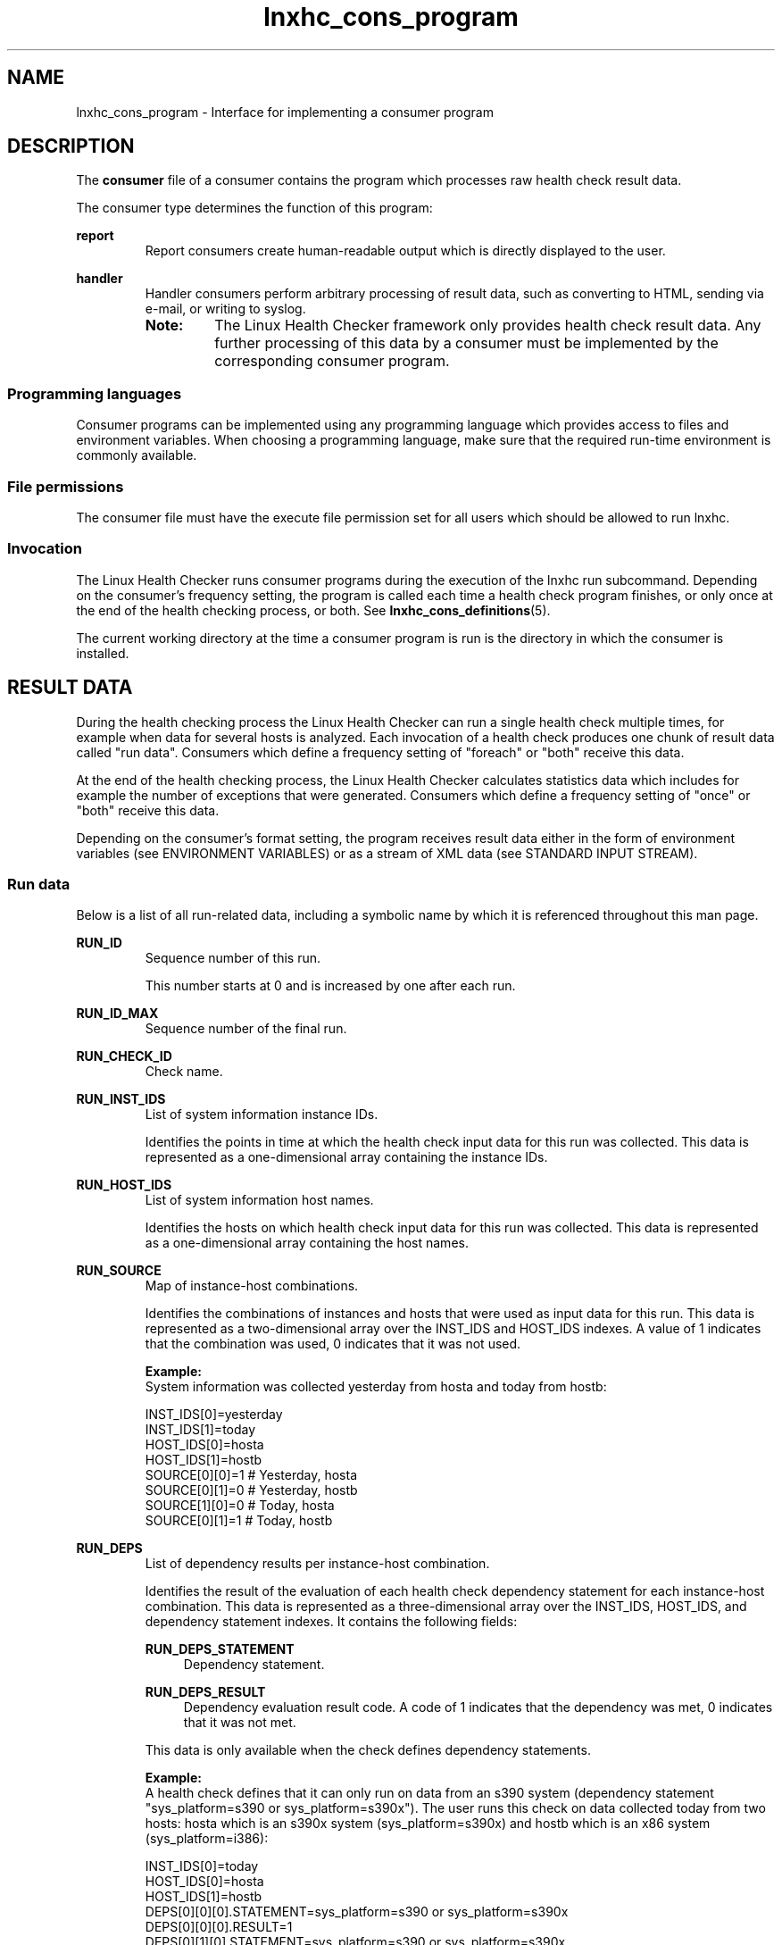 .\" Macro for inserting an option synopsis string.
.\" .OS <long> [<short>] [args]
.de OS
.  ds args "
.  if !'\\$3'' .as args \fI\\$3\fP
.  if !'\\$4'' .as args \\$4
.  if !'\\$5'' .as args \fI\\$5\fP
.  if !'\\$6'' .as args \\$6
.  if !'\\$7'' .as args \fI\\$7\fP
.  ds result "[
.  if !'\\$2'' .as result \fB\-\\$2\fP|
.  as result \fB\-\-\\$1\fP
.  if !'\\*[args]'' .as result "\ \\*[args]
.  as result "]
\\*[result]
..
.\" Macro for inserting an option description prologue.
.\" .OD <long> [<short>] [args]
.de OD
.  ds args "
.  if !'\\$3'' .as args \fI\\$3\fP
.  if !'\\$4'' .as args \\$4
.  if !'\\$5'' .as args \fI\\$5\fP
.  if !'\\$6'' .as args \\$6
.  if !'\\$7'' .as args \fI\\$7\fP
.  PD 0
.  if !'\\$2'' .IP "\fB\-\\$2\fP \\*[args]" 4
.  if !'\\$1'' .IP "\fB\-\-\\$1\fP \\*[args]" 4
.  PD
..
.\" Macro for inserting a keyword description prologue.
.\" .KY <keyword> <terminal> <non-terminal> <terminal> <non-terminal>
.de KY
\fB\\$1\fP\\$2\fI\\$3\fP\\$4\fI\\$5\fP
..
.\" Macro for inserting code line.
.\" .CL <text>
.de CL
.  ds pfont \fP
.  nh
.  na
.  ft CW
\\$*
.  ft \\*[pfont]
.  ad
.  hy
.  br
..
.\" Macro for inserting a man page reference.
.\" .MP man-page section [suffix]
.de MP
.  nh
.  na
.  BR \\$1 (\\$2)\\$3
.  ad
.  hy
..
.\" Macro for inserting a note.
.\" .NT <text>
.de NT
.  RS 0
.  TP
.  B Note:
\\$*
.  RE
..
.\" Full name of the health checker
.ds lhc "Linux Health Checker
.\" Man page start
.TH lnxhc_cons_program 7 "lnxhc 1.3-1" 2013-12-18 "Linux Health Checker"
.
.SH NAME
lnxhc_cons_program \- Interface for implementing a consumer program
.
.
.SH DESCRIPTION
The
.B consumer
file of a consumer contains the program which processes raw health check
result data.
.PP
The consumer type determines the function of this program:
.PP
.B report
.RS
Report consumers create human-readable output which is directly displayed to
the user.
.RE
.PP
.B handler
.RS
Handler consumers perform arbitrary processing of result data, such as
converting to HTML, sending via e-mail, or writing to syslog.

.NT The \*[lhc] framework only provides health check result data. Any further processing of this data by a consumer must be implemented by the corresponding consumer program.
.RE
.PP
.
.
.SS "Programming languages"
Consumer programs can be implemented using any programming language which
provides access to files and environment variables. When choosing a programming
language, make sure that the required run-time environment is commonly
available.
.PP
.
.
.SS "File permissions"
The consumer file must have the execute file permission set for all users
which should be allowed to run lnxhc.
.PP
.
.
.SS "Invocation"
The \*[lhc] runs consumer programs during the execution of the
\f(CWlnxhc run\fP subcommand. Depending on the consumer's frequency setting,
the program is called each time a health check program finishes, or
only once at the end of the health checking process, or both. See
.MP lnxhc_cons_definitions 5 .
.PP

The current working directory at the time a consumer program is run is the
directory in which the consumer is installed.
.
.
.SH "RESULT DATA"
During the health checking process the \*[lhc] can run a single health check
multiple times, for example when data for several hosts is analyzed. Each
invocation of a health check produces one chunk of result data called
"run data". Consumers which define a frequency setting of "foreach" or "both"
receive this data.
.PP
At the end of the health checking process, the \*[lhc] calculates statistics
data which includes for example the number of exceptions that were generated.
Consumers which define a frequency setting of "once" or "both" receive this
data.
.PP
Depending on the consumer's format setting, the program receives result data
either in the form of environment variables (see ENVIRONMENT VARIABLES) or
as a stream of XML data (see STANDARD INPUT STREAM).
.PP
.
.
.SS "Run data"
Below is a list of all run-related data, including a symbolic
name by which it is referenced throughout this man page.
.PP
.B RUN_ID
.RS
Sequence number of this run.

This number starts at 0 and is increased by one after each run.
.PP
.RE
.
.B RUN_ID_MAX
.RS
Sequence number of the final run.
.PP
.RE
.
.B RUN_CHECK_ID
.RS
Check name.
.PP
.RE
.
.B RUN_INST_IDS
.RS
List of system information instance IDs.

Identifies the points in time at which the health check input data for this
run was collected. This data is represented as a one-dimensional array
containing the instance IDs.
.PP
.RE
.
.B RUN_HOST_IDS
.RS
List of system information host names.

Identifies the hosts on which health check input data for this run was
collected. This data is represented as a one-dimensional array containing
the host names.
.PP
.RE
.
.B RUN_SOURCE
.RS
Map of instance-host combinations.

Identifies the combinations of instances and hosts that were used
as input data for this run. This data is represented as a two-dimensional
array over the INST_IDS and HOST_IDS indexes. A value of 1 indicates
that the combination was used, 0 indicates that it was not used.

.B Example:
.br
System information was collected yesterday from hosta and today from hostb:

.CL INST_IDS[0]=yesterday
.CL INST_IDS[1]=today
.CL HOST_IDS[0]=hosta
.CL HOST_IDS[1]=hostb
.CL SOURCE[0][0]=1 # Yesterday, hosta
.CL SOURCE[0][1]=0 # Yesterday, hostb
.CL SOURCE[1][0]=0 # Today, hosta
.CL SOURCE[0][1]=1 # Today, hostb
.PP
.RE
.
.B RUN_DEPS
.RS
List of dependency results per instance-host combination.

Identifies the result of the evaluation of each health check dependency
statement for each instance-host combination. This data is represented as a
three-dimensional array over the INST_IDS, HOST_IDS, and dependency statement
indexes. It contains the following fields:

.B RUN_DEPS_STATEMENT
.RS 4
Dependency statement.
.RE

.B RUN_DEPS_RESULT
.RS 4
Dependency evaluation result code. A code of 1 indicates that the dependency was
met, 0 indicates that it was not met.
.RE

This data is only available when the check defines dependency statements.

.B Example:
.br
A health check defines that it can only run on data from an s390 system
(dependency statement "sys_platform=s390 or sys_platform=s390x"). The user
runs this check on data collected today from two hosts: hosta which is an
s390x system (sys_platform=s390x) and hostb which is an x86 system
(sys_platform=i386):

.CL INST_IDS[0]=today
.CL HOST_IDS[0]=hosta
.CL HOST_IDS[1]=hostb
.CL DEPS[0][0][0].STATEMENT=sys_platform=s390 or sys_platform=s390x
.CL DEPS[0][0][0].RESULT=1
.CL DEPS[0][1][0].STATEMENT=sys_platform=s390 or sys_platform=s390x
.CL DEPS[0][1][0].RESULT=0
.PP
.RE
.
.B RUN_RC
.RS
Summary result code.

Identifies the overall result of this run. Valid result codes are:

.RS 4
.IP 0: 4
Check ran successfully without exceptions
.IP 1: 4
Check ran successfully with exceptions
.IP 2: 4
Check failed to run because it is not applicable
.IP 3: 4
Check failed to run because of missing system information
.IP 4: 4
Check failed to run because of check program run-time errors
.RE
.PP
.RE
.
.B RUN_MULTIHOST
.RS
Check multihost setting.

A value of 1 indicates that the check supports analyzing data from multiple
hosts at the same time, 0 indicates that it can only analyze data from a
single host.
.PP
.RE
.
.B RUN_MULTITIME
.RS
Check multitime setting.

A value of 1 indicates that the check supports analyzing data from multiple
instances at the same time, 0 indicates that it can only analyze data
from a single instance.
.PP
.RE
.
.B RUN_START_TIME
.RS
Check program start time.

Identifies the time at which the check program was started. The time is
passed in seconds since the epoch. It can be of sub-second precision.

This data is only provided when the check program was run.
.PP
.RE
.
.B RUN_END_TIME
.RS
Check program end time.

Identifies the time at which the check program finished. The time is
passed in seconds since the epoch. It can be of sub-second precision.

This data is only provided when the check program was run.
.PP
.RE
.
.B RUN_PROG_EXIT_CODE
.RS
Check program exit code.

This data is only provided when the check program was run.
.PP
.RE
.
.B RUN_PROG_INFO
.RS
Check program informational output.

Contains all check program output if the check program returned with a zero
exit code.

This data is only provided when there was no error running the check program.
.PP
.RE
.
.B RUN_PROG_ERR
.RS
Check program error output.

Contains either an error message indicating why a check program could not be
run, or the output of the check program if it returned a non-zero exit code.

This data is only provided when there was an error running the check program.
.PP
.RE
.
.B RUN_INACTIVE_EX_IDS
.RS
List of IDs of suppressed exceptions.

Identifies the exceptions which the check program raised but which were
inactive at the time of health checking.
.PP
.RE
.
.B RUN_EXCEPTIONS
.RS
List of reported exceptions.

Identifies the exceptions which the check program raised and which were
active at the time of health checking. This data is represented as a
one-dimensional array containing the following fields:

.B RUN_EX_ID
.RS 4
Exception ID.
.RE

.B RUN_EX_SEVERITY
.RS 4
Severity level. Valid severity levels are:

.RS 4
.IP 0: 4
Low
.IP 1: 4
Medium
.IP 2: 4
High
.RE
.RE

.B RUN_EX_SUMMARY
.RS 4
Summary section text.
.RE

.B RUN_EX_EXPLANATION
.RS 4
Explanation section text.
.RE

.B RUN_EX_SOLUTION
.RS 4
Solution section text.
.RE

.B RUN_EX_REFERENCE
.RS 4
Reference section text.
.RE

.NT Texts for the explanation, solution and reference sections are unformatted. The consumer program must apply formatting according to the description in \fBlnxhc_check_descriptions\fP(5) before presenting these texts to the user.
.PP
.RE
.
.
.SS "Statistics data"
Below is a list of all statistics-related data, including a
symbolic name by which it is referenced throughout this man page.
.PP
.B STATS_START_TIME
.RS
Health checking start time.
.PP
Identifies the time at which the health checking process was started. The time
is passed in seconds since the epoch. It can be of sub-second precision.
.PP
.RE
.
.B STATS_END_TIME
.RS
Health checking end time.
.PP
Identifies the time at which the health checking process finished. The time
is passed in seconds since the epoch. It can be of sub-second precision.
.PP
.RE
.
.B STATS_NUM_RUNS_SCHEDULED
.RS
Number of scheduled health check program runs.
.PP
.RE
.
.B STATS_NUM_RUNS_SUCCESS
.RS
Number of health check program runs which finished successfully and did not
identify exceptions.
.PP
.RE
.
.B STATS_NUM_RUNS_EXCEPTIONS
.RS
Number of health check program runs which finished successfully and identified
exceptions.
.PP
.RE
.
.B STATS_NUM_RUNS_NOT_APPLICABLE
.RS
Number of health check program runs which did not start because the check
was not applicable.
.PP
.RE
.
.B STATS_NUM_RUNS_FAILED_SYSINFO
.RS
Number of health check program runs which did not start because required system
information was missing.
.PP
.RE
.
.B STATS_NUM_RUNS_FAILED_CHKPROG
.RS
Number of health check program runs which started but did not finish
successfully because the check program encountered a run-time error.
.PP
.RE
.
.B STATS_NUM_EX_REPORTED
.RS
Total number of active exceptions that were reported by check programs.
.NT Exceptions that were reported by check programs but which were set to inactive by the user are counted towards STATS_NUM_EX_INACTIVE instead of this number.
.PP
.RE
.
.B STATS_NUM_EX_LOW
.RS
Total number of active exceptions that were reported with a low level of
severity.
.PP
.RE
.
.B STATS_NUM_EX_MEDIUM
.RS
Total number of active exceptions that were reported with a medium level of
severity.
.PP
.RE
.
.B STATS_NUM_EX_HIGH
.RS
Total number of active exceptions that were reported with a high level of
severity.
.PP
.RE
.
.B STATS_NUM_EX_INACTIVE
.RS
Total number of inactive exceptions that were reported by check programs.
.PP
.RE
.
.
.SH "ENVIRONMENT VARIABLES"
The \*[lhc] uses environment variables to pass generic data related to
the execution of a consumer to the consumer program. Consumers which define a
format setting of "env" additionally receive result data in environment
variables.
.
.
.SS "Generic data"
Below is a list of environment variables which are available for all consumer
programs.
.PP
.B COLUMNS
.RS
Width of the output terminal.
.PP
.RE
.
.B LNXHC_USE_COLOR
.RS
Color usage flag.
.PP
A value of 1 indicates that the consumer may use ANSI color codes when
writing output to the terminal, while a value of 0 indicates that no color
codes should be used. Per default, the \*[lhc] determines automatically if
the current terminal supports colors codes. Users can change this behavior
by specifying option \-\-color when running the lnxhc tool.
.PP
.RE
.
.B LNXHC_LIBDIR
.RS
Location of the \*[lhc] library directory.
.PP
.RE
.
.B LNXHC_INVOCATION
.RS
Command name by which the user called the \*[lhc].
.PP
.B Example:
.br
.CL LNXHC_INVOCATION=./bin/lnxhc
.PP
.RE
.
.B LNXHC_CONS_ID
.RS
Consumer name.
.PP
.RE
.
.B LNXHC_CONS_DIR
.RS
Consumer installation directory.
.PP
.RE
.
.B LNXHC_DEBUG
.RS
Debugging flag.
.PP
A value of 1 indicates that the consumer program should add debugging
information to its output. Users can set the debugging flag by specifying
command line option \-\-debug when running the lnxhc tool.
.PP
.RE
.
.B LNXHC_VERBOSE
.RS
Verbosity level.
.PP
Specifies the level of verbosity that the consumer program should provide
in its output. A value of 0 indicates normal output, a value greater zero
indicates increased level of verbosity. Users can increase the verbosity
level by specifying command line option \-\-verbose an arbitrary number of
times when running the lnxhc tool.
.PP
.RE
.
.B LNXHC_NUM_INSTS
.RS
Number of system information instances.
.PP
Specifies the total number of unique points in time at which the health check
input data for this health checking process was collected.
.PP
.RE
.
.B LNXHC_NUM_HOSTS
.RS
Number of system information hosts.
.PP
Specifies the total number of unique hosts on which the health check input
data for this health checking process was collected.
.PP
.RE
.
.B LNXHC_RUN_ID
.RS
Sequence number of this run (see RUN_ID).
.PP
This data is only available if the consumer program is called after a health
check program finishes.
.PP
.RE
.
.B LNXHC_RUN_ID_MAX
.RS
Sequence number of the final run (see RUN_ID_MAX).
.PP
.RE
.
.BI LNXHC_PARAM_  param_id
.RS
Consumer parameter value.
.PP
Specifies the value of consumer parameter
.IR param_id .
This environment variable is only available if the consumer defines parameters.
.PP
.RE
.
.
.SS "Run result data"
Below is a list of environment variables which are only available for consumers
which define the following settings:
.PP
.RS 4
.IP \(bu 2
.B format=env
.PP
.
.IP \(bu 2
.BR frequency=foreach " or " frequency=both
.PP
.RE
When the consumer program is called after a health check program finished,
data for a single run is available. Otherwise, when it is called at the
end of the health checking process, data for all runs is available.
In both cases
.I run_id
specifies the run ID to which the data applies.
.PP
.BI LNXHC_RUN_ run_id _CHECK_ID
.RS
Check name (see RUN_CHECK_NAME).
.PP
.RE
.
.BI LNXHC_RUN_ run_id _NUM_INSTS
.RS
Number of system information instance IDs (see RUN_INST_IDS).
.PP
.RE
.
.BI LNXHC_RUN_ run_id _INST_ inst_num _ID
.RS
System information instance ID (see RUN_INST_IDS).
.PP
.TP
.I inst_num
Instance ID index.
.PP
.RE
.
.BI LNXHC_RUN_ run_id _NUM_HOSTS
.RS
Number of system information host names (see RUN_HOST_IDS).
.PP
.RE
.
.BI LNXHC_RUN_ run_id _HOST_ host_num _ID
.RS
System information host name (see RUN_HOST_IDS).
.PP
.TP
.I host_num
Host name index
.PP
.RE
.
.BI LNXHC_RUN_ run_id _INST_ inst_num _HOST_ host_num _SOURCE
.RS
Map of instance-host combinations (see RUN_SOURCE).
.PP
.PD 0
.TP
.I inst_num
Instance ID index.
.TP
.I host_num
Host ID index.
.PD
.PP
.RE
.
.BI LNXHC_RUN_ run_id _INST_ inst_num _HOST_ host_num _NUM_DEPS
.RS
Number of dependency results per instance-host combination (see RUN_DEPS).
.PP
.PD 0
.TP
.I inst_num
Instance ID index.
.TP
.I host_num
Host ID index.
.PD
.PP
.RE
.
.BI LNXHC_RUN_ run_id _INST_ inst_num _HOST_ host_num _DEP_ dep_num _STATEMENT
.RS
Dependency statement (see RUN_DEPS_STATEMENT).
.PP
.PD 0
.TP
.I inst_num
Instance ID index.
.TP
.I host_num
Host ID index.
.TP
.I dep_num
Dependency ID index.
.PD
.PP
.RE
.
.BI LNXHC_RUN_ run_id _INST_ inst_num _HOST_ host_num _DEP_ dep_num _RESULT
.RS
Dependency evaluation result code (see RUN_DEPS_RESULT).
.PP
.PD 0
.TP
.I inst_num
Instance ID index.
.TP
.I host_num
Host ID index.
.TP
.I dep_num
Dependency ID index.
.PD
.PP
.RE
.
.BI LNXHC_RUN_ run_id _RC
.RS
Summary result code (see RUN_RC).
.PP
.RE
.
.BI LNXHC_RUN_ run_id _MULTIHOST
.RS
Check multihost setting (see RUN_MULTIHOST).
.PP
.RE
.
.BI LNXHC_RUN_ run_id _MULTITIME
.RS
Check multitime setting (see RUN_MULTITIME).
.PP
.RE
.
.BI LNXHC_RUN_ run_id _START_TIME
.RS
Check program start time (see RUN_START_TIME).
.PP
.RE
.
.BI LNXHC_RUN_ run_id _END_TIME
.RS
Check program end time (see RUN_END_TIME).
.PP
.RE
.
.BI LNXHC_RUN_ run_id _PROG_EXIT_CODE
.RS
Check program exit code (see RUN_PROG_EXIT_CODE).
.PP
.RE
.
.BI LNXHC_RUN_ run_id _PROG_INFO
.RS
Check program informational output (see RUN_PROG_INFO).
.PP
This variable identifies the name of a file which contains the corresponding
informational output.
.PP
.RE
.
.BI LNXHC_RUN_ run_id _PROG_ERR
.RS
Check program error output (see RUN_PROG_ERR).
.PP
This variable identifies the name of a file which contains the corresponding
error output.
.PP
.RE
.
.BI LNXHC_RUN_ run_id _NUM_INACTIVE_EX_IDS
.RS
Number of suppressed exceptions (see RUN_INACTIVE_EX_IDS).
.PP
.RE
.
.BI LNXHC_RUN_ run_id _INACTIVE_EX_ inactive_num _ID
.RS
ID of suppressed exception (see RUN_INACTIVE_EX_IDS).
.PP
.TP
.I inactive_num
Exception ID index.
.PP
.RE
.
.BI LNXHC_RUN_ run_id _NUM_EXCEPTIONS
.RS
Number of reported exceptions (see RUN_EXCEPTIONS).
.PP
.RE
.
.BI LNXHC_RUN_ run_id _EX_ ex_num _ID
.RS
Exception ID (see RUN_EX_ID).
.TP
.I ex_num
Exception index.
.PP
.RE
.
.BI LNXHC_RUN_ run_id _EX_ ex_num _SEVERITY
.RS
Severity level (see RUN_EX_SEVERITY).
.PP
.TP
.I ex_num
Exception index.
.PP
.RE
.
.BI LNXHC_RUN_ run_id _EX_ ex_num _SUMMARY
.RS
Summary section text (see RUN_EX_SUMMARY).
.PP
.TP
.I ex_num
Exception index.
.PP
.RE
.
.BI LNXHC_RUN_ run_id _EX_ ex_num _EXPLANATION
.RS
Explanation section text (see RUN_EX_EXPLANATION).
.PP
.TP
.I ex_num
Exception index.
.PP
.RE
.
.BI LNXHC_RUN_ run_id _EX_ ex_num _SOLUTION
.RS
Solution section text (see RUN_EX_SOLUTION).
.PP
.TP
.I ex_num
Exception index.
.PP
.RE
.
.BI LNXHC_RUN_ run_id _EX_ ex_num _REFERENCE
.RS
Reference section text (see RUN_EX_REFERENCE).
.PP
.TP
.I ex_num
Exception index.
.PP
.RE
.
.
.SS "Statistics result data"
Below is a list of environment variables which are only available for consumers
which define the following settings:
.PP
.RS 4
.IP \(bu 2
.B format=env
.PP
.
.IP \(bu 2
.BR frequency=once " or " frequency=both
.PP
.RE
This data is provided when the consumer program is called at the
end of the health checking process.
.PP
.B LNXHC_STATS_START_TIME
.RS
Health checking start time (see STATS_START_TIME).
.PP
.RE
.
.B LNXHC_STATS_END_TIME
.RS
Health checking end time (see STATS_END_TIME).
.PP
.RE
.
.B LNXHC_STATS_NUM_RUNS_SCHEDULED
.RS
Number of scheduled health check program runs (see STATS_NUM_RUNS_SCHEDULED).
.PP
.RE
.
.B LNXHC_STATS_NUM_RUNS_SUCCESS
.RS
Number of health check program runs which finished successfully and did not
identify exceptions (see STATS_NUM_RUNS_SUCCESS).
.PP
.RE
.
.B LNXHC_STATS_NUM_RUNS_EXCEPTIONS
.RS
Number of health check program runs which finished successfully and identified
exceptions (see STATS_NUM_RUNS_EXCEPTIONS).
.PP
.RE
.
.B LNXHC_STATS_NUM_RUNS_NOT_APPLICABLE
.RS
Number of health check program runs which did not start because the check was
not applicable (see STATS_NUM_RUNS_NOT_APPLICABLE).
.PP
.RE
.
.B LNXHC_STATS_NUM_RUNS_FAILED_SYSINFO
.RS
Number of health check program runs which did not start because required system
information was missing (see STATS_NUM_RUNS_FAILED_SYSINFO).
.PP
.RE
.
.B LNXHC_STATS_NUM_RUNS_FAILED_CHKPROG
.RS
Number of health check program runs which started but did not finish
successfully because the check program encountered a run-time error
(see STATS_NUM_RUNS_FAILED_CHKPROG).
.PP
.RE
.
.B LNXHC_STATS_NUM_EX_REPORTED
.RS
Total number of active exceptions that were reported by check programs (see
STATS_NUM_EX_REPORTED).
.PP
.RE
.
.B LNXHC_STATS_NUM_EX_LOW
.RS
Total number of active exceptions that were reported with a low level of
severity (see STATS_NUM_EX_LOW).
.PP
.RE
.
.B LNXHC_STATS_NUM_EX_MEDIUM
.RS
Total number of active exceptions that were reported with a medium level of
severity (see STATS_NUM_EX_MEDIUM).
.PP
.RE
.
.B LNXHC_STATS_NUM_EX_HIGH
.RS
Total number of active exceptions that were reported with a high level of
severity (see STATS_NUM_EX_HIGH).
.PP
.RE
.
.B LNXHC_STATS_NUM_EX_INACTIVE
.RS
Total number of inactive exceptions that were reported by check programs (see
STATS_NUM_EX_INACTIVE).
.PP
.RE
.
.
.SH "STANDARD INPUT STREAM"
Consumers which define a format setting of "xml" receive result data as an XML
stream on the standard input stream of the consumer program. The document type
of this stream is defined by DTD file "result.dtd" (see FILES).
.PP
The top-level tag for consumer input data is "result". This tag defines one
attribute "version" which must be "1".
.PP
.
.
.SS "Run result data"
Below is a list of XML tags which are only available for consumers which
define the following settings:
.RS 4
.IP \(bu 2
.B format=xml
.PP
.
.IP \(bu 2
.BR frequency=foreach " or " frequency=both
.PP
.RE
When the consumer program is called after a health check program finished,
data for a single run is available. Otherwise, when it is called at the
end of the health checking process, data for all runs is available.
.PP
.B run
.RS
Container for data for a single run.
.PP
.PD 0
.B Attributes:
.TP
.I run_id
Sequence number of this run (see RUN_ID).
.TP
.I run_id_max
Sequence number of the final run (see RUN_ID_MAX).
.PD
.PP
.RE
.
.B check_id
.RS
.B PCDATA:
.br
Check name (see RUN_CHECK_ID).
.PP
.RE
.
.B instance
.RS
Container for data for one system information instance.
.PP
.PD 0
.B Attributes:
.TP
.I id
System information instance ID (see RUN_INST_IDS).
.PD
.PP
.RE
.
.B host
.RS
Container for data for one system information hosts. Host tags are only
provided for valid instance-host combinations (see RUN_SOURCE).
.PP
.PD 0
.B Attributes:
.TP
.I id
System information host name (see RUN_HOST_IDS).
.PD
.PP
.RE
.
.B dep
.RS
Data for one dependency statement (see RUN_DEPS).
.PP
.B PCDATA:
.br
Dependency statement (see RUN_DEPS_STATEMENT).
.PP
.PD 0
.B Attributes:
.TP
.I result
Dependency evaluation result code (see RUN_DEPS_RESULT).
.PD
.PP
.RE
.
.B rc
.RS
.B PCDATA:
.br
Summary result code (see RUN_RC).
.PP
.RE
.
.B multihost
.RS
.B PCDATA:
.br
Check multihost setting (see RUN_MULTIHOST).
.PP
.RE
.
.B multitime
.RS
.B PCDATA:
.br
Check multitime setting (see RUN_MULTITIME).
.PP
.RE
.
.B start_time
.RS
.B PCDATA:
.br
Check program start time (see RUN_START_TIME).
.PP
.RE
.
.B end_time
.RS
.B PCDATA:
.br
Check program end time (see RUN_END_TIME).
.PP
.RE
.
.B prog_exit_code
.RS
.B PCDATA:
.br
Check program exit code (see RUN_PROG_EXIT_CODE).
.PP
.RE
.
.B prog_info
.RS
.B PCDATA:
.br
Check program informational output (see RUN_PROG_INFO).
.PP
.PD 0
.B Attributes:
.TP
.I encoding
A value of "none" specifies that the PCDATA is present in raw format. A value
of "base64" specifies that the PCDATA is present in base64 encoding.
.PD
.PP
.RE
.
.B prog_err
.RS
.B PCDATA:
.br
Check program error output (see RUN_PROG_ERR).
.PP
.PD 0
.B Attributes:
.TP
.I encoding
A value of "none" specifies that the PCDATA is present in raw format. A value
of "base64" specifies that the PCDATA is present in base64 encoding.
.PD
.PP
.RE
.
.B inactive_ex_id
.RS
.B PCDATA:
.br
ID of suppressed exception (see RUN_INACTIVE_EX_IDS).
.PP
.RE
.
.B exception
.RS
Data for a single exception (see RUN_EXCEPTIONS).
.PP
.PD 0
.B Attributes:
.TP
.I id
Exception ID (see RUN_EX_ID).
.PD
.PP
.RE
.
.B severity
.RS
.B PCDATA:
.br
Severity Level (see RUN_EX_SEVERITY).
.PP
.RE
.
.B summary
.RS
.B PCDATA:
.br
Summary section text (see RUN_EX_SUMMARY).
.PP
.RE
.
.B explanation
.RS
.B PCDATA:
.br
Explanation section text (see RUN_EX_EXPLANATION).
.PP
.RE
.
.B solution
.RS
.B PCDATA:
.br
Solution section text (see RUN_EX_SOLUTION).
.PP
.RE
.
.B reference
.RS
.B PCDATA:
.br
Reference section text (see RUN_EX_REFERENCE).
.PP
.RE
.
.
.SS "Statistics result data"
Below is a list of XML tags which are only available for consumers which define
the following settings:
.PP
.RS 4
.IP \(bu 2
.B format=xml
.PP
.
.IP \(bu 2
.BR frequency=once " or " frequency=both
.PP
.RE
This data is provided when the consumer program is called at the
end of the health checking process.
.PP
.B stats
.RS
Container for statistics data.
.PP
.RE
.
.B start_time
.RS
.B PCDATA:
.br
Health checking start time (see STATS_START_TIME).
.PP
.RE
.
.B end_time
.RS
.B PCDATA:
.br
Health checking end time (see STATS_END_TIME).
.PP
.RE
.
.B num_runs_scheduled
.RS
.B PCDATA:
.br
Number of scheduled health check program runs (see STATS_NUM_RUNS_SCHEDULED).
.PP
.RE
.
.B num_runs_success
.RS
.B PCDATA:
.br
Number of health check program runs which finished successfully and did not
identify exceptions (see STATS_NUM_RUNS_SUCCESS).
.PP
.RE
.
.B num_runs_exceptions
.RS
.B PCDATA:
.br
Number of health check program runs which finished successfully and
identified exceptions (see STATS_NUM_RUNS_EXCEPTIONS).
.PP
.RE
.
.B num_runs_not_applicable
.RS
.B PCDATA:
.br
Number of health check program runs which did not start because the check was
not applicable (see STATS_NUM_RUNS_NOT_APPLICABLE).
.PP
.RE
.
.B num_runs_failed_sysinfo
.RS
.B PCDATA:
.br
Number of health check program runs which did not start because required system
information was missing (see STATS_NUM_RUNS_FAILED_SYSINFO).
.PP
.RE
.
.B num_runs_failed_chkprog
.RS
.B PCDATA:
.br
Number of health check program runs which started but did not finish
successfully because the check program encountered a run-time error
(see STATS_NUM_RUNS_FAILED_CHKPROG).
.PP
.RE
.
.B num_ex_reported
.RS
.B PCDATA:
.br
Total number of active exceptions that were reported by check programs (see
STATS_NUM_EX_REPORTED).
.PP
.RE
.
.B num_ex_low
.RS
.B PCDATA:
.br
Total number of active exceptions that were reported with a low level of
severity (see STATS_NUM_EX_LOW).
.PP
.RE
.
.B num_ex_medium
.RS
.B PCDATA:
.br
Total number of active exceptions that were reported with a medium level of
severity (see STATS_NUM_EX_MEDIUM).
.PP
.RE
.
.B num_ex_high
.RS
.B PCDATA:
.br
Total number of active exceptions that were reported with a high level of
severity (see STATS_NUM_EX_HIGH).
.PP
.RE
.
.B num_ex_inactive
.RS
.B PCDATA:
.br
Total number of inactive exceptions that were reported by check programs (see
STATS_NUM_EX_INACTIVE).
.PP
.RE
.
.
.SH "OUTPUT STREAMS"
.SS "Standard output stream"
Report type consumers must write results to the standard output stream. Handler
type consumers must not write any output to the standard output stream.
.PP
.
.
.SS "Standard error stream"
All consumer types can use the standard error stream to report run-time
problems.
.
.
.SH "EXIT CODES"
Consumers must exit with a zero exit code if all processing was successful.
In case of a run-time error, consumer programs should exit with non-zero
exit code.
.
.
.SH FILES
.TP
/usr/lib/lnxhc/result.dtd
Document-Type-Definition for the XML data format that the \*[lhc] uses to pass
result data to consumers which define the "xml" format setting.
.
.
.SH "SEE ALSO"
.MP lnxhc 1 ,
.MP lnxhc_writing_consumers 7
